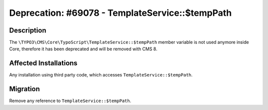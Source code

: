 ================================================
Deprecation: #69078 - TemplateService::$tempPath
================================================

Description
===========

The ``\TYPO3\CMS\Core\TypoScript\TemplateService::$tempPath`` member variable is not used anymore inside Core,
therefore it has been deprecated and will be removed with CMS 8.


Affected Installations
======================

Any installation using third party code, which accesses ``TemplateService::$tempPath``.


Migration
=========

Remove any reference to ``TemplateService::$tempPath``.
